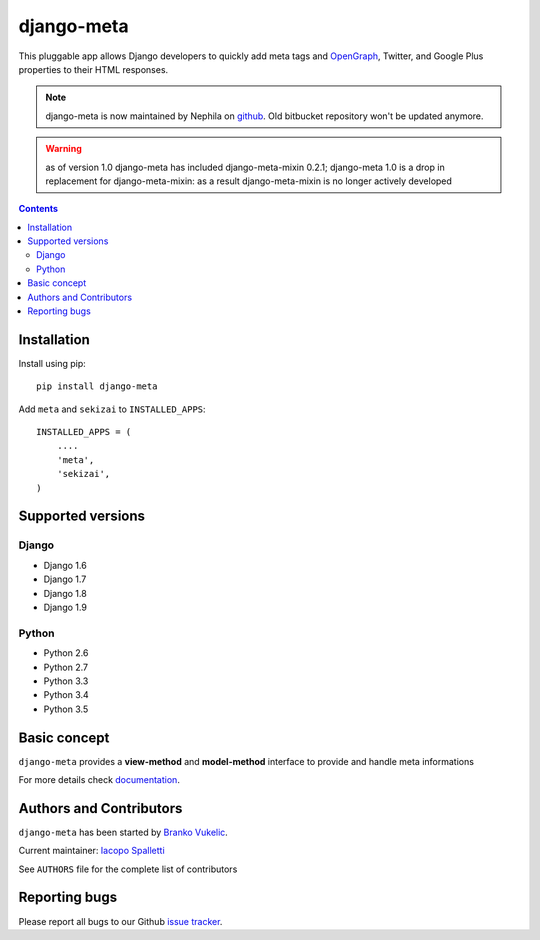 ===========
django-meta
===========

.. image:: https://img.shields.io/pypi/v/django-meta.svg?style=flat-square
    :target: https://pypi.python.org/pypi/django-meta
    :alt: Latest PyPI version

.. image:: https://img.shields.io/pypi/dm/django-meta.svg?style=flat-square
    :target: https://pypi.python.org/pypi/django-meta
    :alt: Monthly downloads

.. image:: https://img.shields.io/pypi/pyversions/django-meta.svg?style=flat-square
    :target: https://pypi.python.org/pypi/django-meta
    :alt: Python versions

.. image:: https://img.shields.io/travis/nephila/django-meta.svg?style=flat-square
    :target: https://travis-ci.org/nephila/django-meta
    :alt: Latest Travis CI build status

.. image:: https://img.shields.io/coveralls/nephila/django-meta/master.svg?style=flat-square
    :target: https://coveralls.io/r/nephila/django-meta?branch=master
    :alt: Test coverage

.. image:: https://img.shields.io/codecov/c/github/nephila/django-meta/master.svg?style=flat-square
    :target: https://codecov.io/github/nephila/django-meta
    :alt: Test coverage

.. image:: https://codeclimate.com/github/nephila/django-meta/badges/gpa.svg?style=flat-square
   :target: https://codeclimate.com/github/nephila/django-meta
   :alt: Code Climate

This pluggable app allows Django developers to quickly add meta tags and
OpenGraph_, Twitter, and Google Plus properties to their HTML responses.


.. note:: django-meta is now maintained by Nephila on `github`_. Old bitbucket
          repository won't be updated anymore.

.. warning:: as of version 1.0 django-meta has included django-meta-mixin 0.2.1;
             django-meta 1.0 is a drop in replacement for django-meta-mixin:
             as a result django-meta-mixin is no longer actively developed

.. contents::

Installation
============

Install using pip::

    pip install django-meta

Add ``meta`` and ``sekizai`` to ``INSTALLED_APPS``::

    INSTALLED_APPS = (
        ....
        'meta',
        'sekizai',
    )

Supported versions
==================

Django
------

* Django 1.6
* Django 1.7
* Django 1.8
* Django 1.9


Python
------

* Python 2.6
* Python 2.7
* Python 3.3
* Python 3.4
* Python 3.5

Basic concept
=============

``django-meta`` provides a **view-method** and **model-method** interface to provide and handle meta informations

For more details check `documentation`_.

Authors and Contributors
========================

``django-meta`` has been started by `Branko Vukelic`_.

Current maintainer: `Iacopo Spalletti`_

See ``AUTHORS`` file for the complete list of contributors

Reporting bugs
==============

Please report all bugs to our Github `issue tracker`_.

.. _OpenGraph: http://opengraphprotocol.org/
.. _issue tracker: https://github.com/nephila/django-meta/issues/
.. _github: https://github.com/nephila/django-meta/
.. _Iacopo Spalletti: https://github.com/yakky
.. _documentation: http://django-meta.readthedocs.org/en/latest/
.. _Branko Vukelic: https://bitbucket.org/monwara

